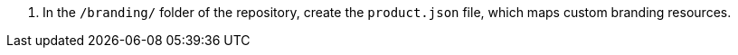 . In the `/branding/` folder of the repository, create the `product.json` file, which maps custom branding resources.

